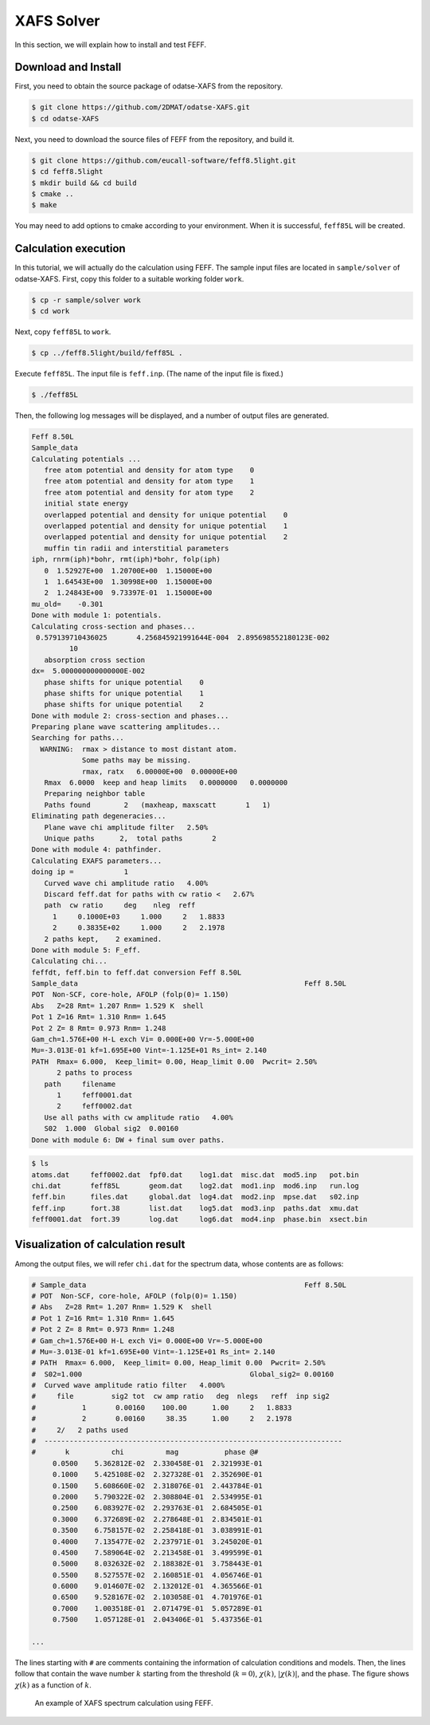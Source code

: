 XAFS Solver
================================================================

In this section, we will explain how to install and test FEFF.


Download and Install
~~~~~~~~~~~~~~~~~~~~~~~~~~~~~~~~~~~~~~~~~~~~~~~~~~~~~~~~~~~~~~~~

First, you need to obtain the source package of odatse-XAFS from the repository.

.. code-block:: bash

     $ git clone https://github.com/2DMAT/odatse-XAFS.git
     $ cd odatse-XAFS

Next, you need to download the source files of FEFF from the repository, and build it.

.. code-block:: bash

     $ git clone https://github.com/eucall-software/feff8.5light.git
     $ cd feff8.5light
     $ mkdir build && cd build
     $ cmake ..
     $ make

You may need to add options to cmake according to your environment.
When it is successful, ``feff85L`` will be created.
		

Calculation execution
~~~~~~~~~~~~~~~~~~~~~~~~~~~~~~~~~~~~~~~~~~~~~~~~~~~~~~~~~~~~~~~~

In this tutorial, we will actually do the calculation using FEFF.
The sample input files are located in ``sample/solver`` of odatse-XAFS.
First, copy this folder to a suitable working folder ``work``.

.. code-block::

     $ cp -r sample/solver work
     $ cd work

Next, copy ``feff85L`` to ``work``.

.. code-block::

     $ cp ../feff8.5light/build/feff85L .

Execute ``feff85L``. The input file is ``feff.inp``. (The name of the input file is fixed.)

.. code-block::

     $ ./feff85L

Then, the following log messages will be displayed, and a number of output files are generated.

.. code-block::

     Feff 8.50L
     Sample_data
     Calculating potentials ...
        free atom potential and density for atom type    0
        free atom potential and density for atom type    1
        free atom potential and density for atom type    2
        initial state energy
        overlapped potential and density for unique potential    0
        overlapped potential and density for unique potential    1
        overlapped potential and density for unique potential    2
        muffin tin radii and interstitial parameters
     iph, rnrm(iph)*bohr, rmt(iph)*bohr, folp(iph)
        0  1.52927E+00  1.20700E+00  1.15000E+00
        1  1.64543E+00  1.30998E+00  1.15000E+00
        2  1.24843E+00  9.73397E-01  1.15000E+00
     mu_old=    -0.301
     Done with module 1: potentials.
     Calculating cross-section and phases...
      0.579139710436025       4.256845921991644E-004  2.895698552180123E-002
              10
        absorption cross section
     dx=  5.000000000000000E-002
        phase shifts for unique potential    0
        phase shifts for unique potential    1
        phase shifts for unique potential    2
     Done with module 2: cross-section and phases...
     Preparing plane wave scattering amplitudes...
     Searching for paths...
       WARNING:  rmax > distance to most distant atom.
                 Some paths may be missing.
                 rmax, ratx   6.00000E+00  0.00000E+00
        Rmax  6.0000  keep and heap limits   0.0000000   0.0000000
        Preparing neighbor table
        Paths found        2   (maxheap, maxscatt       1   1)
     Eliminating path degeneracies...
        Plane wave chi amplitude filter   2.50%
        Unique paths      2,  total paths       2
     Done with module 4: pathfinder.
     Calculating EXAFS parameters...
     doing ip =            1
        Curved wave chi amplitude ratio   4.00%
        Discard feff.dat for paths with cw ratio <   2.67%
        path  cw ratio     deg    nleg  reff
          1     0.1000E+03     1.000     2   1.8833
          2     0.3835E+02     1.000     2   2.1978
        2 paths kept,    2 examined.
     Done with module 5: F_eff.
     Calculating chi...
     feffdt, feff.bin to feff.dat conversion Feff 8.50L
     Sample_data                                                      Feff 8.50L
     POT  Non-SCF, core-hole, AFOLP (folp(0)= 1.150)
     Abs   Z=28 Rmt= 1.207 Rnm= 1.529 K  shell
     Pot 1 Z=16 Rmt= 1.310 Rnm= 1.645
     Pot 2 Z= 8 Rmt= 0.973 Rnm= 1.248
     Gam_ch=1.576E+00 H-L exch Vi= 0.000E+00 Vr=-5.000E+00
     Mu=-3.013E-01 kf=1.695E+00 Vint=-1.125E+01 Rs_int= 2.140
     PATH  Rmax= 6.000,  Keep_limit= 0.00, Heap_limit 0.00  Pwcrit= 2.50%
           2 paths to process
        path     filename
           1     feff0001.dat
           2     feff0002.dat
        Use all paths with cw amplitude ratio   4.00%
        S02  1.000  Global sig2  0.00160
     Done with module 6: DW + final sum over paths.
        
   
.. code-block::

     $ ls
     atoms.dat     feff0002.dat  fpf0.dat    log1.dat  misc.dat  mod5.inp   pot.bin
     chi.dat       feff85L       geom.dat    log2.dat  mod1.inp  mod6.inp   run.log
     feff.bin      files.dat     global.dat  log4.dat  mod2.inp  mpse.dat   s02.inp
     feff.inp      fort.38       list.dat    log5.dat  mod3.inp  paths.dat  xmu.dat
     feff0001.dat  fort.39       log.dat     log6.dat  mod4.inp  phase.bin  xsect.bin


Visualization of calculation result
~~~~~~~~~~~~~~~~~~~~~~~~~~~~~~~~~~~~~~~~~~~~~~~~~~~~~~~~~~~~~~~~

Among the output files, we will refer ``chi.dat`` for the spectrum data, whose contents are as follows:

.. code-block::

     # Sample_data                                                    Feff 8.50L
     # POT  Non-SCF, core-hole, AFOLP (folp(0)= 1.150)
     # Abs   Z=28 Rmt= 1.207 Rnm= 1.529 K  shell
     # Pot 1 Z=16 Rmt= 1.310 Rnm= 1.645
     # Pot 2 Z= 8 Rmt= 0.973 Rnm= 1.248
     # Gam_ch=1.576E+00 H-L exch Vi= 0.000E+00 Vr=-5.000E+00
     # Mu=-3.013E-01 kf=1.695E+00 Vint=-1.125E+01 Rs_int= 2.140
     # PATH  Rmax= 6.000,  Keep_limit= 0.00, Heap_limit 0.00  Pwcrit= 2.50%
     #  S02=1.000                                        Global_sig2= 0.00160
     #  Curved wave amplitude ratio filter   4.000%
     #     file         sig2 tot  cw amp ratio   deg  nlegs   reff  inp sig2
     #           1       0.00160    100.00      1.00     2   1.8833
     #           2       0.00160     38.35      1.00     2   2.1978
     #     2/   2 paths used
     #  -----------------------------------------------------------------------
     #       k          chi          mag           phase @#
          0.0500    5.362812E-02  2.330458E-01  2.321993E-01
          0.1000    5.425108E-02  2.327328E-01  2.352690E-01
          0.1500    5.608660E-02  2.318076E-01  2.443784E-01
          0.2000    5.790322E-02  2.308804E-01  2.534995E-01
          0.2500    6.083927E-02  2.293763E-01  2.684505E-01
          0.3000    6.372689E-02  2.278648E-01  2.834501E-01
          0.3500    6.758157E-02  2.258418E-01  3.038991E-01
          0.4000    7.135477E-02  2.237971E-01  3.245020E-01
          0.4500    7.589064E-02  2.213458E-01  3.499599E-01
          0.5000    8.032632E-02  2.188382E-01  3.758443E-01
          0.5500    8.527557E-02  2.160851E-01  4.056746E-01
          0.6000    9.014607E-02  2.132012E-01  4.365566E-01
          0.6500    9.528167E-02  2.103058E-01  4.701976E-01
          0.7000    1.003518E-01  2.071479E-01  5.057289E-01
          0.7500    1.057128E-01  2.043406E-01  5.437356E-01
          
     ...

The lines starting with ``#`` are comments containing the information of calculation conditions and models.
Then, the lines follow that contain the wave number :math:`k` starting from the threshold (:math:`k=0`), :math:`\chi(k)`, :math:`|\chi(k)|`, and the phase.
The figure shows :math:`\chi(k)` as a function of :math:`k`.

.. figure:: ../../../common/img/plot_chi.*

   An example of XAFS spectrum calculation using FEFF.
